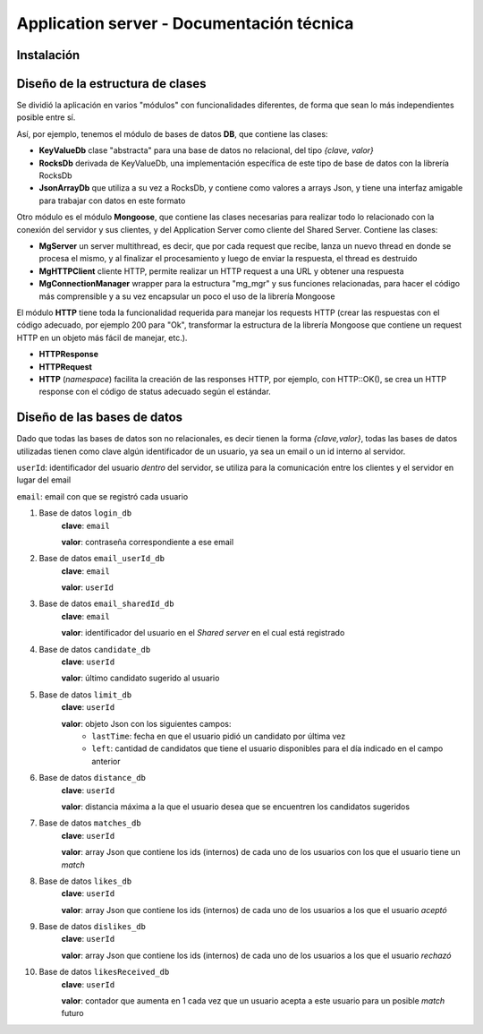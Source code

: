 Application server - Documentación técnica
==========================================

Instalación
-----------



Diseño de la estructura de clases
---------------------------------

Se dividió la aplicación en varios "módulos" con funcionalidades diferentes, de forma que sean lo más independientes posible entre sí.

Así, por ejemplo, tenemos el módulo de bases de datos **DB**, que contiene las clases:

- **KeyValueDb** clase "abstracta" para una base de datos no relacional, del tipo *{clave, valor}*
- **RocksDb** derivada de KeyValueDb, una implementación específica de este tipo de base de datos con la librería RocksDb
- **JsonArrayDb** que utiliza a su vez a RocksDb, y contiene como valores a arrays Json, y tiene una interfaz amigable para trabajar con datos en este formato

Otro módulo es el módulo **Mongoose**, que contiene las clases necesarias para realizar todo lo relacionado con la conexión del servidor y sus clientes, y del Application Server como cliente del Shared Server. Contiene las clases:

- **MgServer** un server multithread, es decir, que por cada request que recibe, lanza un nuevo thread en donde se procesa el mismo, y al finalizar el procesamiento y luego de enviar la respuesta, el thread es destruido
- **MgHTTPClient** cliente HTTP, permite realizar un HTTP request a una URL y obtener una respuesta
- **MgConnectionManager** wrapper para la estructura "mg_mgr" y sus funciones relacionadas, para hacer el código más comprensible y a su vez encapsular un poco el uso de la librería Mongoose

El módulo **HTTP** tiene toda la funcionalidad requerida para manejar los requests HTTP (crear las respuestas con el código adecuado, por ejemplo 200 para "Ok", transformar la estructura de la librería Mongoose que contiene un request HTTP en un objeto más fácil de manejar, etc.).

- **HTTPResponse**
- **HTTPRequest**
- **HTTP** (*namespace*) facilita la creación de las responses HTTP, por ejemplo, con HTTP::OK(), se crea un HTTP response con el código de status adecuado según el estándar.


Diseño de las bases de datos
----------------------------

Dado que todas las bases de datos son no relacionales, es decir tienen la forma *{clave,valor}*, todas las bases de datos utilizadas tienen como clave algún identificador de un usuario, ya sea un email o un id interno al servidor.

``userId``: identificador del usuario *dentro* del servidor, se utiliza para la comunicación entre los clientes y el servidor en lugar del email

``email``: email con que se registró cada usuario

1. Base de datos ``login_db``
	**clave**: ``email``

	**valor**: contraseña correspondiente a ese email

2. Base de datos ``email_userId_db``
	**clave**: ``email``

	**valor**: ``userId``

3. Base de datos ``email_sharedId_db``
	**clave**: ``email``

	**valor**: identificador del usuario en el *Shared server* en el cual está registrado

4. Base de datos ``candidate_db``
	**clave**: ``userId``

	**valor**: último candidato sugerido al usuario

5. Base de datos ``limit_db``
	**clave**: ``userId``

	**valor**: objeto Json con los siguientes campos:
		- ``lastTime``: fecha en que el usuario pidió un candidato por última vez
		- ``left``: cantidad de candidatos que tiene el usuario disponibles para el día indicado en el campo anterior

6. Base de datos ``distance_db``
	**clave**: ``userId``

	**valor**: distancia máxima a la que el usuario desea que se encuentren los candidatos sugeridos

7. Base de datos ``matches_db``
	**clave**: ``userId``

	**valor**: array Json que contiene los ids (internos) de cada uno de los usuarios con los que el usuario tiene un *match*

8. Base de datos ``likes_db``
	**clave**: ``userId``

	**valor**: array Json que contiene los ids (internos) de cada uno de los usuarios a los que el usuario *aceptó*
9. Base de datos ``dislikes_db``
	**clave**: ``userId``

	**valor**: array Json que contiene los ids (internos) de cada uno de los usuarios a los que el usuario *rechazó*

10. Base de datos ``likesReceived_db``
	**clave**: ``userId``

	**valor**: contador que aumenta en 1 cada vez que un usuario acepta a este usuario para un posible *match* futuro	


